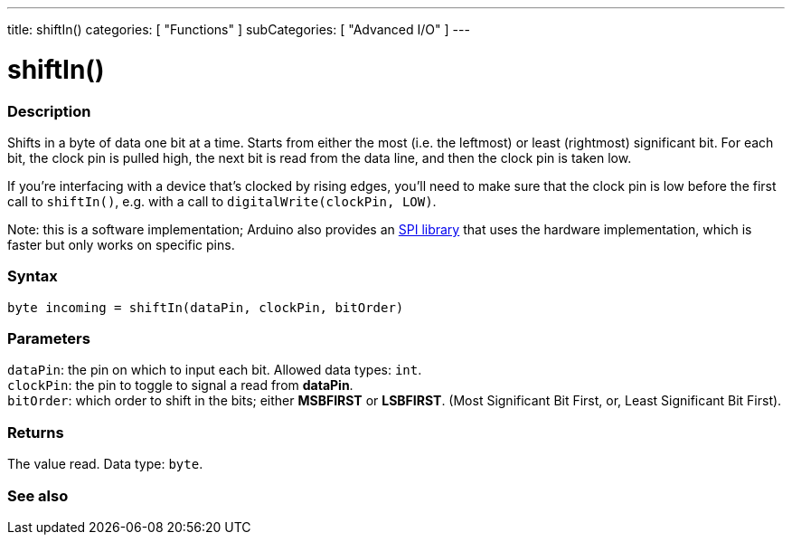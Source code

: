 ---
title: shiftIn()
categories: [ "Functions" ]
subCategories: [ "Advanced I/O" ]
---





= shiftIn()


// OVERVIEW SECTION STARTS
[#overview]
--

[float]
=== Description
Shifts in a byte of data one bit at a time. Starts from either the most (i.e. the leftmost) or least (rightmost) significant bit. For each bit, the clock pin is pulled high, the next bit is read from the data line, and then the clock pin is taken low.

If you're interfacing with a device that's clocked by rising edges, you'll need to make sure that the clock pin is low before the first call to `shiftIn()`, e.g. with a call to `digitalWrite(clockPin, LOW)`.

Note: this is a software implementation; Arduino also provides an link:https://www.arduino.cc/en/Reference/SPI[SPI library] that uses the hardware implementation, which is faster but only works on specific pins.
[%hardbreaks]


[float]
=== Syntax
`byte incoming = shiftIn(dataPin, clockPin, bitOrder)`


[float]
=== Parameters
`dataPin`: the pin on which to input each bit. Allowed data types: `int`. +
`clockPin`: the pin to toggle to signal a read from *dataPin*. +
`bitOrder`: which order to shift in the bits; either *MSBFIRST* or *LSBFIRST*. (Most Significant Bit First, or, Least Significant Bit First).


[float]
=== Returns
The value read. Data type: `byte`.

--
// OVERVIEW SECTION ENDS


// SEE ALSO SECTION
[#see_also]
--

[float]
=== See also

--
// SEE ALSO SECTION ENDS
